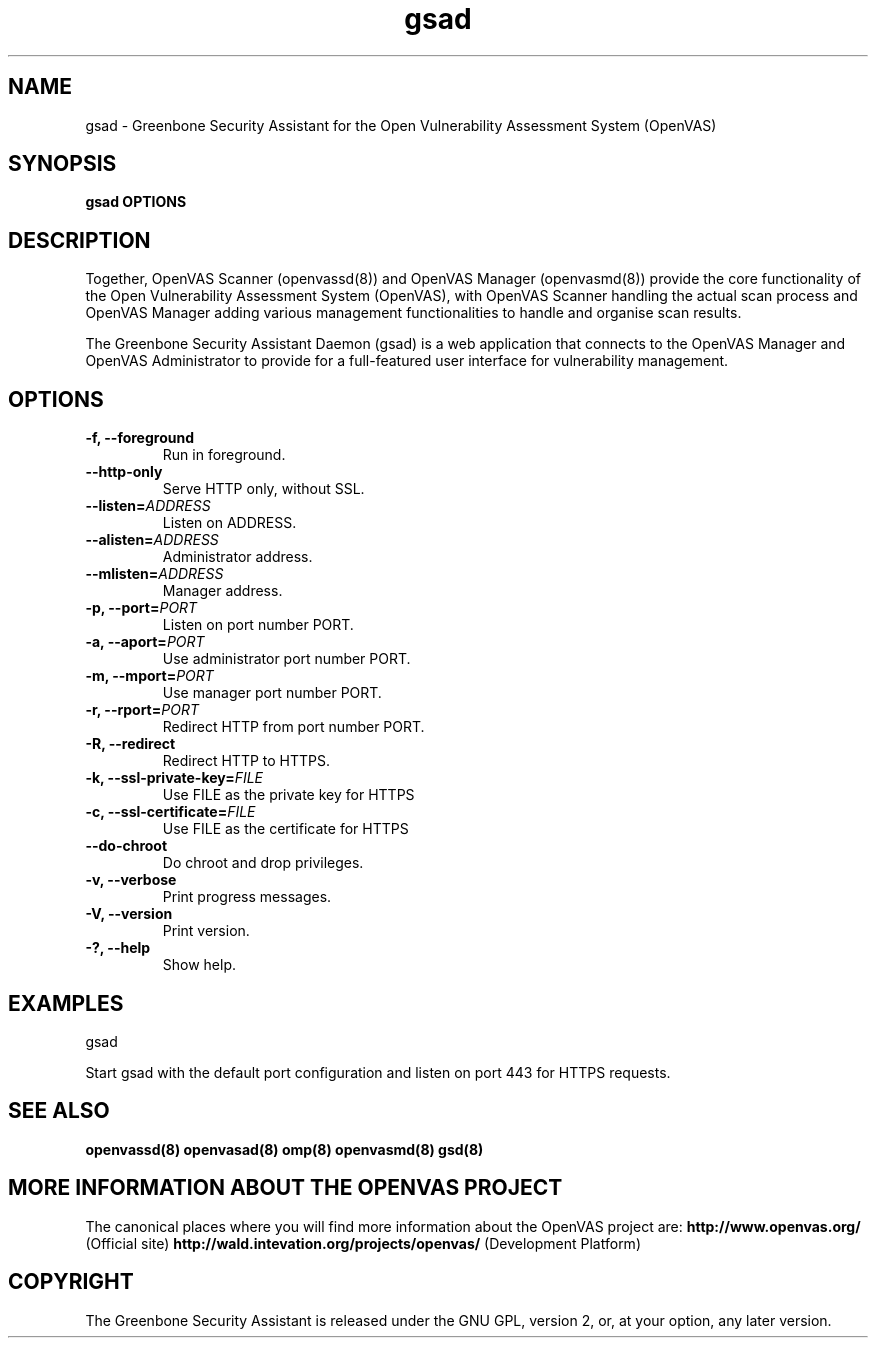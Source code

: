 .TH gsad 8 User Manuals
.SH NAME
gsad \- Greenbone Security Assistant for the Open Vulnerability Assessment System (OpenVAS)
.SH SYNOPSIS
\fBgsad OPTIONS
\f1
.SH DESCRIPTION
Together, OpenVAS Scanner (openvassd(8)) and OpenVAS Manager (openvasmd(8)) provide the core functionality of the Open Vulnerability Assessment System (OpenVAS), with OpenVAS Scanner handling the actual scan process and OpenVAS Manager adding various management functionalities to handle and organise scan results. 

The Greenbone Security Assistant Daemon (gsad) is a web application that connects to the OpenVAS Manager and OpenVAS Administrator to provide for a full-featured user interface for vulnerability management. 
.SH OPTIONS
.TP
\fB-f, --foreground\f1
Run in foreground.
.TP
\fB--http-only\f1
Serve HTTP only, without SSL.
.TP
\fB--listen=\fIADDRESS\fB\f1
Listen on ADDRESS.
.TP
\fB--alisten=\fIADDRESS\fB\f1
Administrator address.
.TP
\fB--mlisten=\fIADDRESS\fB\f1
Manager address.
.TP
\fB-p, --port=\fIPORT\fB\f1
Listen on port number PORT.
.TP
\fB-a, --aport=\fIPORT\fB\f1
Use administrator port number PORT.
.TP
\fB-m, --mport=\fIPORT\fB\f1
Use manager port number PORT.
.TP
\fB-r, --rport=\fIPORT\fB\f1
Redirect HTTP from port number PORT.
.TP
\fB-R, --redirect\f1
Redirect HTTP to HTTPS.
.TP
\fB-k, --ssl-private-key=\fIFILE\fB\f1
Use FILE as the private key for HTTPS
.TP
\fB-c, --ssl-certificate=\fIFILE\fB\f1
Use FILE as the certificate for HTTPS
.TP
\fB--do-chroot\f1
Do chroot and drop privileges.
.TP
\fB-v, --verbose\f1
Print progress messages.
.TP
\fB-V, --version\f1
Print version.
.TP
\fB-?, --help\f1
Show help.
.SH EXAMPLES
gsad

Start gsad with the default port configuration and listen on port 443 for HTTPS requests. 
.SH SEE ALSO
\fBopenvassd(8)\f1 \fBopenvasad(8)\f1 \fBomp(8)\f1 \fBopenvasmd(8)\f1 \fBgsd(8)\f1
.SH MORE INFORMATION ABOUT THE OPENVAS PROJECT
The canonical places where you will find more information about the OpenVAS project are: \fBhttp://www.openvas.org/\f1 (Official site) \fBhttp://wald.intevation.org/projects/openvas/\f1 (Development Platform) 
.SH COPYRIGHT
The Greenbone Security Assistant is released under the GNU GPL, version 2, or, at your option, any later version. 
